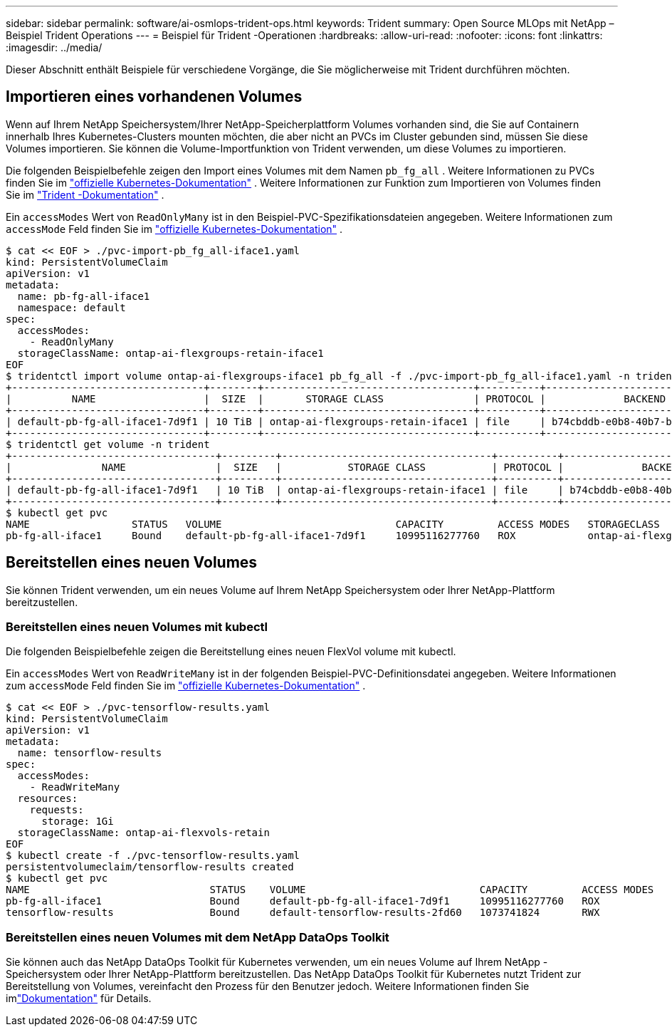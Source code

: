 ---
sidebar: sidebar 
permalink: software/ai-osmlops-trident-ops.html 
keywords: Trident 
summary: Open Source MLOps mit NetApp – Beispiel Trident Operations 
---
= Beispiel für Trident -Operationen
:hardbreaks:
:allow-uri-read: 
:nofooter: 
:icons: font
:linkattrs: 
:imagesdir: ../media/


[role="lead"]
Dieser Abschnitt enthält Beispiele für verschiedene Vorgänge, die Sie möglicherweise mit Trident durchführen möchten.



== Importieren eines vorhandenen Volumes

Wenn auf Ihrem NetApp Speichersystem/Ihrer NetApp-Speicherplattform Volumes vorhanden sind, die Sie auf Containern innerhalb Ihres Kubernetes-Clusters mounten möchten, die aber nicht an PVCs im Cluster gebunden sind, müssen Sie diese Volumes importieren.  Sie können die Volume-Importfunktion von Trident verwenden, um diese Volumes zu importieren.

Die folgenden Beispielbefehle zeigen den Import eines Volumes mit dem Namen `pb_fg_all` .  Weitere Informationen zu PVCs finden Sie im https://kubernetes.io/docs/concepts/storage/persistent-volumes/["offizielle Kubernetes-Dokumentation"^] .  Weitere Informationen zur Funktion zum Importieren von Volumes finden Sie im https://docs.netapp.com/us-en/trident/index.html["Trident -Dokumentation"^] .

Ein `accessModes` Wert von `ReadOnlyMany` ist in den Beispiel-PVC-Spezifikationsdateien angegeben.  Weitere Informationen zum `accessMode` Feld finden Sie im https://kubernetes.io/docs/concepts/storage/persistent-volumes/["offizielle Kubernetes-Dokumentation"^] .

....
$ cat << EOF > ./pvc-import-pb_fg_all-iface1.yaml
kind: PersistentVolumeClaim
apiVersion: v1
metadata:
  name: pb-fg-all-iface1
  namespace: default
spec:
  accessModes:
    - ReadOnlyMany
  storageClassName: ontap-ai-flexgroups-retain-iface1
EOF
$ tridentctl import volume ontap-ai-flexgroups-iface1 pb_fg_all -f ./pvc-import-pb_fg_all-iface1.yaml -n trident
+--------------------------------+--------+-----------------------------------+----------+--------------------------------------------+--------+---------+
|          NAME                  |  SIZE  |       STORAGE CLASS               | PROTOCOL |             BACKEND UUID                         | STATE  | MANAGED |
+--------------------------------+--------+-----------------------------------+----------+------------------------------------------+--------+---------+
| default-pb-fg-all-iface1-7d9f1 | 10 TiB | ontap-ai-flexgroups-retain-iface1 | file     | b74cbddb-e0b8-40b7-b263-b6da6dec0bdd | online | true    |
+--------------------------------+--------+-----------------------------------+----------+--------------------------------------------+--------+---------+
$ tridentctl get volume -n trident
+----------------------------------+---------+-----------------------------------+----------+--------------------------------------+--------+---------+
|               NAME               |  SIZE   |           STORAGE CLASS           | PROTOCOL |             BACKEND UUID             | STATE  | MANAGED |
+----------------------------------+---------+-----------------------------------+----------+--------------------------------------+--------+---------+
| default-pb-fg-all-iface1-7d9f1   | 10 TiB  | ontap-ai-flexgroups-retain-iface1 | file     | b74cbddb-e0b8-40b7-b263-b6da6dec0bdd | online | true    |
+----------------------------------+---------+-----------------------------------+----------+--------------------------------------+--------+---------+
$ kubectl get pvc
NAME                 STATUS   VOLUME                             CAPACITY         ACCESS MODES   STORAGECLASS                        AGE
pb-fg-all-iface1     Bound    default-pb-fg-all-iface1-7d9f1     10995116277760   ROX            ontap-ai-flexgroups-retain-iface1   25h
....


== Bereitstellen eines neuen Volumes

Sie können Trident verwenden, um ein neues Volume auf Ihrem NetApp Speichersystem oder Ihrer NetApp-Plattform bereitzustellen.



=== Bereitstellen eines neuen Volumes mit kubectl

Die folgenden Beispielbefehle zeigen die Bereitstellung eines neuen FlexVol volume mit kubectl.

Ein `accessModes` Wert von `ReadWriteMany` ist in der folgenden Beispiel-PVC-Definitionsdatei angegeben.  Weitere Informationen zum `accessMode` Feld finden Sie im https://kubernetes.io/docs/concepts/storage/persistent-volumes/["offizielle Kubernetes-Dokumentation"^] .

....
$ cat << EOF > ./pvc-tensorflow-results.yaml
kind: PersistentVolumeClaim
apiVersion: v1
metadata:
  name: tensorflow-results
spec:
  accessModes:
    - ReadWriteMany
  resources:
    requests:
      storage: 1Gi
  storageClassName: ontap-ai-flexvols-retain
EOF
$ kubectl create -f ./pvc-tensorflow-results.yaml
persistentvolumeclaim/tensorflow-results created
$ kubectl get pvc
NAME                              STATUS    VOLUME                             CAPACITY         ACCESS MODES   STORAGECLASS                        AGE
pb-fg-all-iface1                  Bound     default-pb-fg-all-iface1-7d9f1     10995116277760   ROX            ontap-ai-flexgroups-retain-iface1   26h
tensorflow-results                Bound     default-tensorflow-results-2fd60   1073741824       RWX            ontap-ai-flexvols-retain            25h
....


=== Bereitstellen eines neuen Volumes mit dem NetApp DataOps Toolkit

Sie können auch das NetApp DataOps Toolkit für Kubernetes verwenden, um ein neues Volume auf Ihrem NetApp -Speichersystem oder Ihrer NetApp-Plattform bereitzustellen.  Das NetApp DataOps Toolkit für Kubernetes nutzt Trident zur Bereitstellung von Volumes, vereinfacht den Prozess für den Benutzer jedoch. Weitere Informationen finden Sie imlink:https://github.com/NetApp/netapp-dataops-toolkit/blob/main/netapp_dataops_k8s/docs/volume_management.md["Dokumentation"] für Details.
